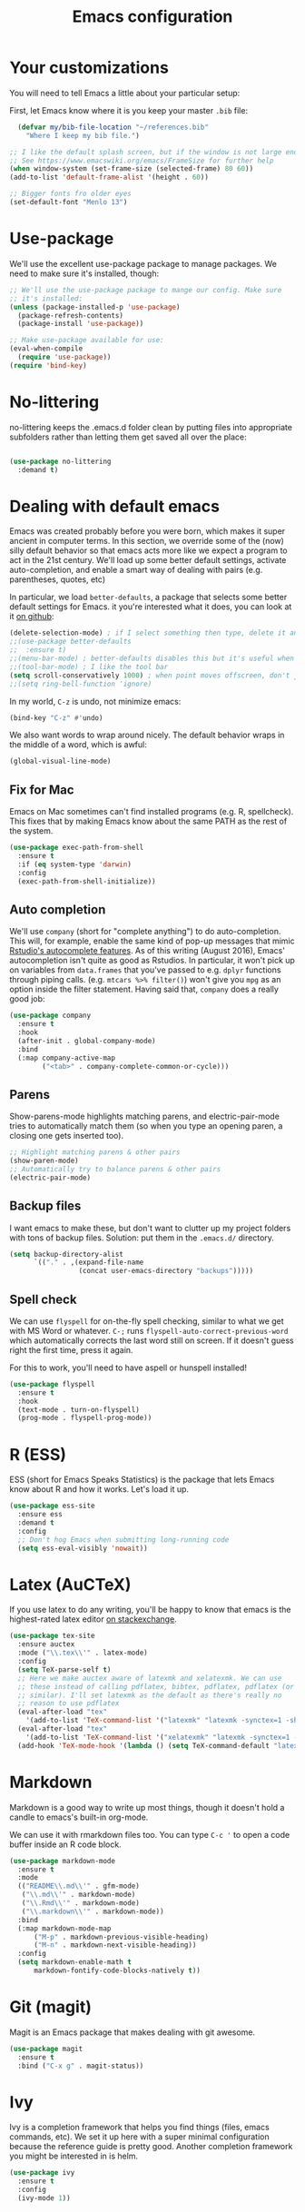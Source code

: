 #+TITLE: Emacs configuration
* Your customizations
You will need to tell Emacs a little about your particular setup:

First, let Emacs know where it is you keep your master =.bib= file:

#+BEGIN_SRC emacs-lisp
  (defvar my/bib-file-location "~/references.bib"
    "Where I keep my bib file.")

;; I like the default splash screen, but if the window is not large enough, it will not show the logo and everything
;; See https://www.emacswiki.org/emacs/FrameSize for further help
(when window-system (set-frame-size (selected-frame) 80 60))
(add-to-list 'default-frame-alist '(height . 60))

;; Bigger fonts fro older eyes
(set-default-font "Menlo 13")

#+END_SRC

* Use-package
We'll use the excellent use-package package to manage packages.
We need to make sure it's installed, though:

#+BEGIN_SRC emacs-lisp
  ;; We'll use the use-package package to mange our config. Make sure
  ;; it's installed:
  (unless (package-installed-p 'use-package)
    (package-refresh-contents)
    (package-install 'use-package))

  ;; Make use-package available for use:
  (eval-when-compile
    (require 'use-package))
  (require 'bind-key)

#+END_SRC
* No-littering

no-littering keeps the .emacs.d folder clean by putting files into appropriate subfolders rather than letting them get saved all over the place:

#+BEGIN_SRC emacs-lisp

(use-package no-littering
  :demand t)

#+END_SRC

* Dealing with default emacs
Emacs was created probably before you were born, which makes it super ancient in computer terms. In this section, we override some of the (now) silly default behavior so that emacs acts more like we expect a program to act in the 21st century. We'll load up some better default settings, activate auto-completion, and enable a smart way of dealing with pairs (e.g. parentheses, quotes, etc)

In particular, we load =better-defaults=, a package that selects some better default settings for Emacs. it you're interested what it does, you can look at it [[https://github.com/technomancy/better-defaults][on github]]:

#+BEGIN_SRC emacs-lisp
  (delete-selection-mode) ; if I select something then type, delete it and replace it
  ;;(use-package better-defaults
  ;;  :ensure t)
  ;;(menu-bar-mode) ; better-defaults disables this but it's useful when you're getting used to Emacs
  ;;(tool-bar-mode) ; I like the tool bar
  (setq scroll-conservatively 1000) ; when point moves offscreen, don't jump to recenter it
  ;;(setq ring-bell-function 'ignore)
#+END_SRC

In my world, =C-z= is undo, not minimize emacs:

#+BEGIN_SRC emacs-lisp
  (bind-key "C-z" #'undo)
#+END_SRC

We also want words to wrap around nicely. The default behavior wraps in the middle of a word, which is awful:

#+BEGIN_SRC emacs-lisp
  (global-visual-line-mode)
#+END_SRC

** Fix for Mac
Emacs on Mac sometimes can't find installed programs (e.g. R, spellcheck).
This fixes that by making Emacs know about the same PATH as the rest of the system.

#+BEGIN_SRC emacs-lisp
  (use-package exec-path-from-shell
    :ensure t
    :if (eq system-type 'darwin)
    :config
    (exec-path-from-shell-initialize))
#+END_SRC

** Auto completion
We'll use =company= (short for "complete anything") to do auto-completion. This will, for example, enable the same kind of pop-up messages that mimic [[https://support.rstudio.com/hc/en-us/articles/205273297-Code-Completion][Rstudio's autocomplete features]]. As of this writing (August 2016), Emacs' autocompletion isn't quite as good as Rstudios. In particular, it won't pick up on variables from =data.frames= that you've passed to e.g. =dplyr= functions through piping calls. (e.g. ~mtcars %>% filter()~) won't give you =mpg= as an option inside the filter statement. Having said that, =company= does a really good job:

#+BEGIN_SRC emacs-lisp
  (use-package company
    :ensure t
    :hook
    (after-init . global-company-mode)
    :bind
    (:map company-active-map
          ("<tab>" . company-complete-common-or-cycle)))
#+END_SRC

** Parens
Show-parens-mode highlights matching parens, and electric-pair-mode tries to automatically match them (so when you type an opening paren, a closing one gets inserted too).

#+BEGIN_SRC emacs-lisp
  ;; Highlight matching parens & other pairs
  (show-paren-mode)
  ;; Automatically try to balance parens & other pairs
  (electric-pair-mode)
#+END_SRC

** Backup files
I want emacs to make these, but don't want to clutter up my project folders with tons of backup files. Solution: put them in the ~.emacs.d/~ directory.
#+BEGIN_SRC emacs-lisp
  (setq backup-directory-alist
        `(("." . ,(expand-file-name
                   (concat user-emacs-directory "backups")))))
#+END_SRC
   
** Spell check 
We can use =flyspell= for on-the-fly spell checking, similar to what we get with MS Word or whatever.
=C-;= runs =flyspell-auto-correct-previous-word= which automatically corrects the last word still on screen.
If it doesn't guess right the first time, press it again.

For this to work, you'll need to have aspell or hunspell installed!
#+BEGIN_SRC emacs-lisp
  (use-package flyspell
    :ensure t
    :hook
    (text-mode . turn-on-flyspell)
    (prog-mode . flyspell-prog-mode))
#+END_SRC
* R (ESS)
ESS (short for Emacs Speaks Statistics) is the package that lets Emacs know about R and how it works.
Let's load it up.

#+BEGIN_SRC emacs-lisp
  (use-package ess-site
    :ensure ess
    :demand t
    :config
    ;; Don't hog Emacs when submitting long-running code
    (setq ess-eval-visibly 'nowait))
#+END_SRC

* Latex (AuCTeX)
If you use latex to do any writing, you'll be happy to know that emacs is the highest-rated latex editor [[http://tex.stackexchange.com/questions/339/latex-editors-ides/][on stackexchange]].
  
#+BEGIN_SRC emacs-lisp
  (use-package tex-site
    :ensure auctex
    :mode ("\\.tex\\'" . latex-mode)
    :config
    (setq TeX-parse-self t)
    ;; Here we make auctex aware of latexmk and xelatexmk. We can use
    ;; these instead of calling pdflatex, bibtex, pdflatex, pdflatex (or
    ;; similar). I'll set latexmk as the default as there's really no
    ;; reason to use pdflatex
    (eval-after-load "tex"
      '(add-to-list 'TeX-command-list '("latexmk" "latexmk -synctex=1 -shell-escape -pdf %s" TeX-run-TeX nil t :help "Process file with latexmk")))
    (eval-after-load "tex"
      '(add-to-list 'TeX-command-list '("xelatexmk" "latexmk -synctex=1 -shell-escape -xelatex %s" TeX-run-TeX nil t :help "Process file with xelatexmk")))
    (add-hook 'TeX-mode-hook '(lambda () (setq TeX-command-default "latexmk"))))
#+END_SRC

* Markdown
Markdown is a good way to write up most things, though it doesn't hold a candle to emacs's built-in org-mode.

We can use it with rmarkdown files too.
You can type =C-c '= to open a code buffer inside an R code block.

#+BEGIN_SRC emacs-lisp
  (use-package markdown-mode
    :ensure t
    :mode
    (("README\\.md\\'" . gfm-mode)
     ("\\.md\\'" . markdown-mode)
     ("\\.Rmd\\'" . markdown-mode)
     ("\\.markdown\\'" . markdown-mode))
    :bind
    (:map markdown-mode-map
        ("M-p" . markdown-previous-visible-heading)
        ("M-n" . markdown-next-visible-heading))
    :config
    (setq markdown-enable-math t
        markdown-fontify-code-blocks-natively t))

#+END_SRC

* Git (magit)
Magit is an Emacs package that makes dealing with git awesome.

#+BEGIN_SRC emacs-lisp
  (use-package magit
    :ensure t
    :bind ("C-x g" . magit-status))
#+END_SRC

* Ivy
Ivy is a completion framework that helps you find things (files, emacs commands, etc).
We set it up here with a super minimal configuration because the reference guide is pretty good.
Another completion framework you might be interested in is helm.

#+BEGIN_SRC emacs-lisp
  (use-package ivy
    :ensure t
    :config
    (ivy-mode 1))
#+END_SRC

* References & bibliographies 
This package configuration lets you type =C-c C-r=  to bring up a list of your references. You can then search through it til you find the one you want. Hitting =RET= inserts a citation. There are a few other things you can do besides inserting citations - have a look by highlighting a bib entry and pressing =M-o=.

=ivy-bibtex= can also keep track of pdfs of articles and notes that you take pertaining to these articles. Since this is a "minimal" configuration, I don't set that up here. If you're interested, look at =bibtex-completion-library-path= and =bibtex-completion-notes-path=

#+BEGIN_SRC emacs-lisp
  (use-package ivy-bibtex
    :ensure t
    :bind*
    ("C-c C-r" . ivy-bibtex)
    :config
    (setq bibtex-completion-bibliography my/bib-file-location)
    ;; default is to open pdf - change that to insert citation
    (setq ivy-bibtex-default-action #'ivy-bibtex-insert-citation))
#+END_SRC

* Org Mode 

Org mode is a great thing. I use it for writing academic papers,
managing my schedule, managing my references and notes, writing
presentations, writing lecture slides, and pretty much anything
else.

#+BEGIN_SRC emacs-lisp
(use-package org
  :bind
  (("C-c l" . org-store-link)
   ("C-'" . org-cycle-agenda-files) ; quickly access agenda files
   :map org-mode-map
   ("C-a" . org-beginning-of-line)
   ("C-e" . org-end-of-line)
   ;; Bind M-p and M-n to navigate heading more easily (these are bound to
   ;; C-c C-p/n by default):
   ("M-p" . my/org-previous-visible-heading)
   ("M-n" . my/org-next-visible-heading)
   ;; C-c C-t is bound to `org-todo' by default, but I want it
   ;; bound to C-c t as well:
   ("C-c t" . org-todo))
  :hook
  (org-mode . my/setup-org-mode)
  :custom
  (org-blank-before-new-entry nil)
  (org-cycle-separator-lines 0)
  (org-pretty-entities t "UTF8 all the things!")
  (org-support-shift-select t "Holding shift and moving point should select things.")
  (org-fontify-quote-and-verse-blocks t "Provide a special face for quote and verse blocks.")
  (org-M-RET-may-split-line nil "M-RET may never split a line.")
  (org-enforce-todo-dependencies t "Can't finish parent before children.")
  (org-enforce-todo-checkbox-dependencies t "Can't finish parent before children.")
  (org-hide-emphasis-markers t "Make words italic or bold, hide / and *.")
  (org-catch-invisible-edits 'show-and-error "Don't let me edit things I can't see.")
  (org-special-ctrl-a/e t "Make C-a and C-e work more like how I want:.")
  (org-preview-latex-default-process 'imagemagick "Let org's preview mechanism use imagemagick instead of dvipng.")
  ;; Let imenu go deeper into menu structure
  (org-imenu-depth 6)
  (org-image-actual-width '(300))
  (org-blank-before-new-entry '((heading . nil)
                                (plain-list-item . nil)))
  ;; For whatever reason, I have to explicitely tell org how to open pdf
  ;; links.  I use pdf-tools.  If pdf-tools isn't installed, it will use
  ;; doc-view (shipped with Emacs) instead.
  (org-file-apps
   '((auto-mode . emacs)
     ("\\.mm\\'" . default)
     ("\\.x?html?\\'" . default)
     ("\\.pdf\\'" . emacs)))
  (org-highlight-latex-and-related '(latex entities) "set up fontlocking for latex")
  (org-startup-with-inline-images t "Show inline images.")
  (org-log-done 'time)
  (org-goto-interface 'outline-path-completion)
  (org-ellipsis "⬎")
  (org-tag-persistent-alist '(("jobs" . ?j)
                              (:startgroup . nil)
                              ("@work" . ?w)
                              ("@home" . ?h)
                              (:endgroup . nil)))
  ;; I keep my recipes in an org file and tag them based on what kind of
  ;; dish they are.  The level one headings are names, and each gets two
  ;; level two headings --- ingredients and directions.  To easily search via
  ;; tag, I can restrict org-agenda to that buffer using < then hit m to
  ;; match based on a tag.
;;  (org-tags-exclude-from-inheritance
;;   '("BREAKFAST" "DINNER" "DESSERT" "SIDE" "CHICKEN" "PORK" "SEAFOOD"
;;     "BEEF" "PASTA" "SOUP" "SNACK" "DRINK" "LAMB" "VEGETARIAN"))
  ;; Org-refile lets me quickly move around headings in org files.  It
  ;; plays nicely with org-capture, which I use to turn emails into TODOs
  ;; easily (among other things, of course)
  (org-outline-path-complete-in-steps nil)
  (org-refile-allow-creating-parent-nodes 'confirm)
  (org-refile-use-outline-path 'file)
  :custom-face
  (org-block ((t (:inherit default))))
  :config
  (setq org-refile-targets '((nil . (:level . 1)) ; current file
                             (org-default-notes-file . (:maxlevel . 6))
                             (my/org-scheduled . (:level . 1))))
  ;; These are the programming languages org should teach itself:
  (org-babel-do-load-languages
   'org-babel-load-languages
   '((emacs-lisp . t)
     (latex . t)
     (python . t)
     (R . t)
     (shell . t)))
  ;; remove C-c [ from adding org file to front of agenda
  (unbind-key "C-c [" org-mode-map)
  (defun my/setup-org-mode ()
    "Setup org-mode."
    ;; An alist of symbols to prettify, see `prettify-symbols-alist'.
    ;; Whether the symbol actually gets prettified is controlled by
    ;; `org-pretty-compose-p', which see.
    (setq-local prettify-symbols-unprettify-at-point nil)
    (setq-local prettify-symbols-alist '(("*" . ?•)))
    (setq-local prettify-symbols-compose-predicate #'my/org-pretty-compose-p))
  (defun my/org-next-visible-heading (arg)
    "Go to next heading and beginning of line."
    (interactive "p")
    (org-next-visible-heading arg)
    (org-beginning-of-line))
  (defun my/org-previous-visible-heading (arg)
    "Go to previous heading and beginning of line."
    (interactive "p")
    (org-previous-visible-heading arg)
    (org-beginning-of-line))
  (defun my/org-pretty-compose-p (start end match)
    "Return t if the symbol should be prettified.
START and END are the start and end points, MATCH is the string
match.  See also `prettify-symbols-compose-predicate'."
    (if (string= match "*")
        ;; prettify asterisks in headings
        (and (org-match-line org-outline-regexp-bol)
             (< end (match-end 0)))
      ;; else rely on the default function
      (prettify-symbols-default-compose-p start end match))))

#+END_SRC

* Nathan customizations

From Alex Branham gitlab personal emacs file. 

#+BEGIN_SRC emacs-lisp
(use-package dired
  ;; Emacs can act as your file finder/explorer.  Dired is the built-in way
  ;; to do this.
  :defer t
  :bind
  (("C-x C-d" . dired) ; overrides list-directory, which I never use
   :map  dired-mode-map
   ("l" . dired-up-directory)) ; use l to go up in dired
  :config
  ;; on macOS, ls doesn't support the --dired option while on Linux it is supported.
  (when (string= system-type "darwin")       
    (setq dired-use-ls-dired nil))
  (setq dired-auto-revert-buffer t)
  (setq dired-create-destination-dirs 'ask)
  (setq dired-dwim-target t)
  (setq dired-isearch-filenames 'dwim)
  (setq dired-recursive-copies 'always)
  (setq dired-recursive-deletes 'always)
  ;; -l: long listing format REQUIRED in dired-listing-switches
  ;; -a: show everything (including dotfiles)
  ;; -h: human-readable file sizes
  (setq dired-listing-switches "-alh --group-directories-first")
  (defun my/dired-ediff-marked ()
    "Run `ediff' on two marked files in a dired buffer."
    (interactive)
    (unless (eq 'dired-mode major-mode)
      (error "For use in dired buffers only"))
    (let ((files (dired-get-marked-files)))
      (when (not (eq 2 (length files)))
        (error "Two files not marked"))
      (ediff (car files) (nth 1 files)))))

(use-package dired-x
  :hook
  (dired-load . (lambda () (load "dired-x" nil t)))
  :bind
  ("C-x C-j" . dired-jump)
  :custom
  ;; By default, dired asks you if you want to delete the dired buffer if
  ;; you delete the folder. I can't think of a reason I'd ever want to do
  ;; that.
  (dired-clean-confirm-killing-deleted-buffers nil))

(use-package flymake
  :defer t
  :custom
  (flymake-proc-compilation-prevents-syntax-check nil)
  :hook
  ;; Some modes turn `flymake-mode' on by default, I have to tell these
  ;; specifically to do it:
  ((emacs-lisp-mode python-mode LaTeX-mode). flymake-mode)
  :bind
  (:map flymake-mode-map
        ("M-P" . flymake-goto-prev-error)
        ("M-N" . flymake-goto-next-error))
  :config
  (remove-hook 'flymake-diagnostic-functions #'flymake-proc-legacy-flymake))

(use-package flyspell
  ;; on the fly spell checking
  :hook
  (text-mode . turn-on-flyspell)
  (prog-mode . flyspell-prog-mode)
  :custom
  (flyspell-use-meta-tab nil)
  (flyspell-abbrev-p t)
  (flyspell-issue-welcome-flag nil)
  (flyspell-use-global-abbrev-table-p t))

(use-package footnote
  :defer
  :hook
  (message-mode . footnote-mode))

(use-package ivy
  :bind
  ("C-M-z" . ivy-resume)
  ([remap list-buffers] . ivy-switch-buffer)
  :config
  (setq ivy-count-format "(%d/%d) ")
  (setq ivy-use-virtual-buffers t)
  (setq ivy-extra-directories '("./"))
  (dolist (fun '(org-refile org-agenda-refile org-capture-refile))
    (setq ivy-initial-inputs-alist
          (delete `(,fun . "^") ivy-initial-inputs-alist)))
  (ivy-mode))

#+END_SRC
